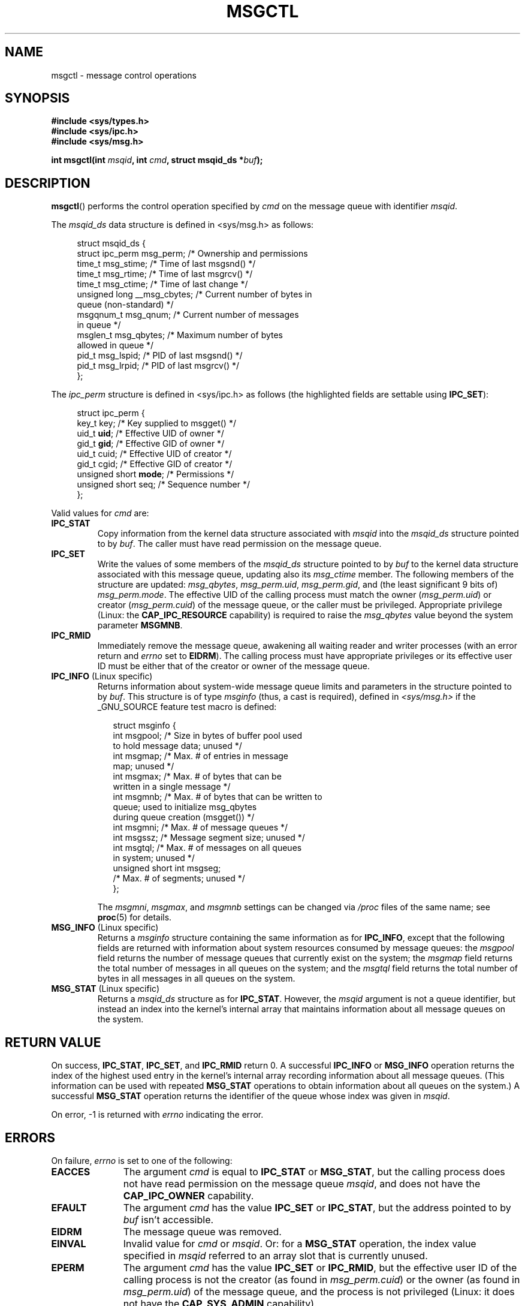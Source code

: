 .\" Copyright 1993 Giorgio Ciucci (giorgio@crcc.it)
.\" and Copyright 2004, 2005 Michael Kerrisk <mtk-manpages@gmx.net>
.\"
.\" Permission is granted to make and distribute verbatim copies of this
.\" manual provided the copyright notice and this permission notice are
.\" preserved on all copies.
.\"
.\" Permission is granted to copy and distribute modified versions of this
.\" manual under the conditions for verbatim copying, provided that the
.\" entire resulting derived work is distributed under the terms of a
.\" permission notice identical to this one.
.\" 
.\" Since the Linux kernel and libraries are constantly changing, this
.\" manual page may be incorrect or out-of-date.  The author(s) assume no
.\" responsibility for errors or omissions, or for damages resulting from
.\" the use of the information contained herein.  The author(s) may not
.\" have taken the same level of care in the production of this manual,
.\" which is licensed free of charge, as they might when working
.\" professionally.
.\" 
.\" Formatted or processed versions of this manual, if unaccompanied by
.\" the source, must acknowledge the copyright and authors of this work.
.\"
.\" Modified Tue Oct 22 08:11:14 EDT 1996 by Eric S. Raymond <esr@thyrsus.com>
.\" Modified Sun Feb 18 01:59:29 2001 by Andries E. Brouwer <aeb@cwi.nl>
.\" Modified, 27 May 2004, Michael Kerrisk <mtk-manpages@gmx.net>
.\"     Added notes on CAP_IPC_OWNER requirement
.\" Modified, 17 Jun 2004, Michael Kerrisk <mtk-manpages@gmx.net>
.\"     Added notes on CAP_SYS_ADMIN requirement for IPC_SET and IPC_RMID
.\" Modified, 11 Nov 2004, Michael Kerrisk <mtk-manpages@gmx.net>
.\"	Language and formatting clean-ups
.\"	Added msqid_ds and ipc_perm structure definitions
.\" 2005-08-02, mtk: Added IPC_INFO, MSG_INFO, MSG_STAT descriptions
.\"
.TH MSGCTL 2 2004-11-10 "Linux 2.6.9" "Linux Programmer's Manual"
.SH NAME
msgctl \- message control operations
.SH SYNOPSIS
.nf
.B
#include <sys/types.h>
.B
#include <sys/ipc.h>
.B
#include <sys/msg.h>
.fi
.sp
.BI "int msgctl(int " msqid ,
.BI "int " cmd ,
.BI "struct msqid_ds *" buf );
.SH DESCRIPTION
.BR msgctl ()
performs the control operation specified by
.I cmd
on the message queue with identifier
.IR msqid .
.PP
The
.I msqid_ds
data structure is defined in <sys/msg.h> as follows:
.nf
.in +4n

struct msqid_ds {
    struct ipc_perm msg_perm;     /* Ownership and permissions
    time_t         msg_stime;    /* Time of last msgsnd() */
    time_t         msg_rtime;    /* Time of last msgrcv() */
    time_t         msg_ctime;    /* Time of last change */
    unsigned long  __msg_cbytes; /* Current number of bytes in 
                                    queue (non-standard) */
    msgqnum_t      msg_qnum;     /* Current number of messages 
                                    in queue */
    msglen_t       msg_qbytes;   /* Maximum number of bytes 
                                    allowed in queue */
    pid_t          msg_lspid;    /* PID of last msgsnd() */
    pid_t          msg_lrpid;    /* PID of last msgrcv() */
};
.in -4n
.fi
.PP
The
.I ipc_perm
structure is defined in <sys/ipc.h> as follows
(the highlighted fields are settable using
.BR IPC_SET ):
.PP
.nf
.in +4n
struct ipc_perm {
    key_t key;            /* Key supplied to msgget() */
    uid_t \fBuid\fP;            /* Effective UID of owner */
    gid_t \fBgid\fP;            /* Effective GID of owner */
    uid_t cuid;           /* Effective UID of creator */
    gid_t cgid;           /* Effective GID of creator */
    unsigned short \fBmode\fP;  /* Permissions */
    unsigned short seq;   /* Sequence number */
};
.in -4n
.fi
.PP
Valid values for
.I cmd
are:
.TP
.B IPC_STAT
Copy information from the kernel data structure associated with
.I msqid
into the
.I msqid_ds
structure pointed to by
.IR buf .
The caller must have read permission on the message queue.
.TP
.B IPC_SET
Write the values of some members of the
.I msqid_ds
structure pointed to by
.I buf
to the kernel data structure associated with this message queue,
updating also its
.I msg_ctime
member.
The following members of the structure are updated: 
.IR msg_qbytes ,
.IR msg_perm.uid ,
.IR msg_perm.gid ,
and (the least significant 9 bits of)
.IR msg_perm.mode .
The effective UID of the calling process must match the owner
.RI ( msg_perm.uid )
or creator 
.RI ( msg_perm.cuid )
of the message queue, or the caller must be privileged.
Appropriate privilege (Linux: the
.B CAP_IPC_RESOURCE
capability) is required to raise the
.I msg_qbytes
value beyond the system parameter
.BR MSGMNB .
.TP
.B IPC_RMID
Immediately remove the message queue,
awakening all waiting reader and writer processes (with an error
return and
.I errno
set to
.BR EIDRM ).
The calling process must have appropriate privileges
or its effective user ID must be either that of the creator or owner
of the message queue.
.TP
.BR IPC_INFO " (Linux specific)"
Returns information about system-wide message queue limits and 
parameters in the structure pointed to by
.IR buf .
This structure is of type
.IR msginfo 
(thus, a cast is required),
defined in
.I <sys/msg.h>
if the _GNU_SOURCE feature test macro is defined:
.nf
.in +2n

struct msginfo {
    int msgpool; /* Size in bytes of buffer pool used 
                    to hold message data; unused */
    int msgmap;  /* Max. # of entries in message
                    map; unused */
    int msgmax;  /* Max. # of bytes that can be
                    written in a single message */
    int msgmnb;  /* Max. # of bytes that can be written to
                    queue; used to initialize msg_qbytes 
                    during queue creation (msgget()) */
    int msgmni;  /* Max. # of message queues */
    int msgssz;  /* Message segment size; unused */
    int msgtql;  /* Max. # of messages on all queues 
                    in system; unused */
    unsigned short int msgseg;
                 /* Max. # of segments; unused */
};

.in -2n
.fi
The 
.IR msgmni ,
.IR msgmax ,
and
.I msgmnb
settings can be changed via
.I /proc 
files of the same name; see
.BR proc (5) 
for details.
.TP
.BR MSG_INFO " (Linux specific)"
Returns a
.I msginfo
structure containing the same information as for
.BR IPC_INFO ,
except that the following fields are returned with information 
about system resources consumed by message queues: the
.I msgpool
field returns the number of message queues that currently exist 
on the system; the
.I msgmap
field returns the total number of messages in all queues 
on the system; and the
.I msgtql
field returns the total number of bytes in all messages 
in all queues on the system.
.TP
.BR MSG_STAT " (Linux specific)"
Returns a 
.I msqid_ds 
structure as for
.BR IPC_STAT .
However, the
.I msqid
argument is not a queue identifier, but instead an index into
the kernel's internal array that maintains information about
all message queues on the system.
.SH "RETURN VALUE"
On success,
.BR IPC_STAT ,
.BR IPC_SET ,
and
.BR IPC_RMID
return 0.
A successful
.B IPC_INFO
or 
.B MSG_INFO
operation returns the index of the highest used entry in the
kernel's internal array recording information about all
message queues.
(This information can be used with repeated
.B MSG_STAT 
operations to obtain information about all queues on the system.)
A successful
.B MSG_STAT
operation returns the identifier of the queue whose index was given in
.IR msqid .

On error, \-1 is returned with
.I errno
indicating the error.
.SH ERRORS
On failure,
.I errno
is set to one of the following:
.TP 11
.B EACCES
The argument
.I cmd
is equal to
.BR IPC_STAT
or
.BR MSG_STAT ,
but the calling process does not have read permission on the message queue
.IR msqid ,
and does not have the
.B CAP_IPC_OWNER
capability.
.TP
.B EFAULT
The argument
.I cmd
has the value
.B IPC_SET
or
.BR IPC_STAT ,
but the address pointed to by
.I buf
isn't accessible.
.TP
.B EIDRM
The message queue was removed.
.TP
.B EINVAL
Invalid value for
.I cmd
or
.IR msqid .
Or: for a
.B MSG_STAT
operation, the index value specified in 
.I msqid
referred to an array slot that is currently unused.
.TP
.B EPERM
The argument
.I cmd
has the value
.B IPC_SET
or
.BR IPC_RMID ,
but the effective user ID of the calling process is not the creator
(as found in
.IR msg_perm.cuid )
or the owner
(as found in
.IR msg_perm.uid )
of the message queue,
and the process is not privileged (Linux: it does not have the
.B CAP_SYS_ADMIN
capability).
.SH NOTES
The
.BR IPC_INFO ,
.BR MSG_STAT
and
.B MSG_INFO
operations are used by the
.BR ipcs (8)
program to provide information on allocated resources.
In the future these may modified or moved to a /proc file system
interface.

Various fields in the \fIstruct msqid_ds\fP were shorts under Linux 2.2
and have become longs under Linux 2.4. To take advantage of this,
a recompilation under glibc-2.1.91 or later should suffice.
(The kernel distinguishes old and new calls by an IPC_64 flag in
.IR cmd .)
.SH "CONFORMING TO"
SVr4, SVID.  SVID does not document the EIDRM error condition.
.SH "SEE ALSO"
.BR msgget (2),
.BR msgrcv (2),
.BR msgsnd (2),
.BR capabilities (7),
.BR mq_overview (7),
.BR svipc (7)
